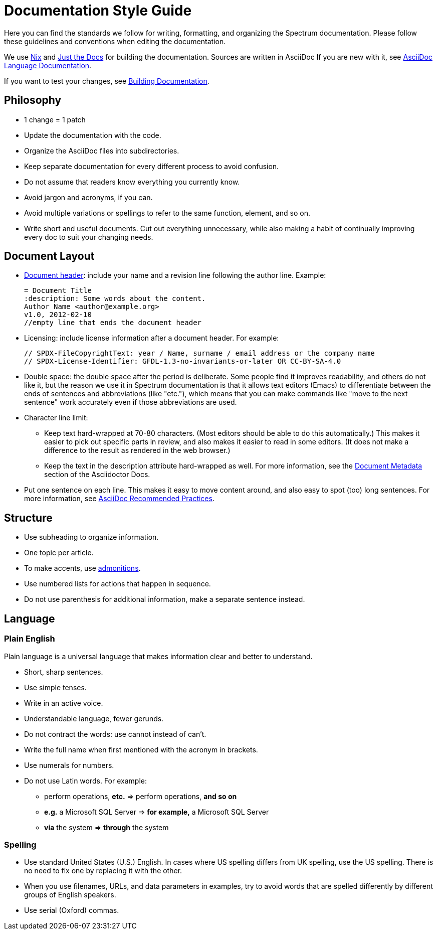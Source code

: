 = Documentation Style Guide
:description: Channels, announcements and so on.
:page-nav_order: 2
:page-parent: Contributing

// SPDX-FileCopyrightText: 2023 Unikie
// SPDX-License-Identifier: GFDL-1.3-no-invariants-or-later OR CC-BY-SA-4.0

Here you can find the standards we follow for writing,
formatting, and organizing the Spectrum documentation.
Please follow these guidelines and conventions
when editing the documentation.

We use xref:https://nixos.org/manual/nix/stable/introduction.html[Nix]
and xref:https://github.com/just-the-docs/just-the-docs[Just the Docs]
for building the documentation. Sources are written in AsciiDoc
If you are new with it,
see xref:https://docs.asciidoctor.org/asciidoc/latest/[AsciiDoc Language Documentation].

If you want to test your changes,
see xref:../contributing/building-documentation.adoc[Building Documentation].

== Philosophy

* 1 change = 1 patch
* Update the documentation with the code.
* Organize the AsciiDoc files into subdirectories.
* Keep separate documentation for every different process
to avoid confusion.
* Do not assume that readers know everything you currently know.
* Avoid jargon and acronyms, if you can.
* Avoid multiple variations or spellings to refer to the same
function, element, and so on.
* Write short and useful documents. Cut out everything unnecessary,
while also making a habit of continually improving every doc
to suit your changing needs.


== Document Layout

* xref:https://docs.asciidoctor.org/asciidoc/latest/document/header/[Document header]:
include your name and a revision line following the author line. Example:

    = Document Title
    :description: Some words about the content.
    Author Name <author@example.org>
    v1.0, 2012-02-10
    //empty line that ends the document header

* Licensing: include license information after a document header. For example:

    // SPDX-FileCopyrightText: year / Name, surname / email address or the company name
    // SPDX-License-Identifier: GFDL-1.3-no-invariants-or-later OR CC-BY-SA-4.0

* Double space: the double space after the period is deliberate.
Some people find it improves readability, and others do not like it,
but the reason we use it in Spectrum documentation is that it allows
text editors (Emacs) to differentiate between the ends of sentences
and abbreviations (like "etc."), which means that you can make commands
like "move to the next sentence" work accurately even if those
abbreviations are used.

* Character line limit:
** Keep text hard-wrapped at 70-80 characters. (Most editors should be able
to do this automatically.) This makes it easier to pick out specific parts
in review, and also makes it easier to read in some editors. (It does not make a difference to the result as rendered in the web browser.)
** Keep the text in the description attribute hard-wrapped as well. For more information, see the xref:https://docs.asciidoctor.org/asciidoc/latest/document/metadata/#description[Document Metadata] section of the Asciidoctor Docs.

* Put one sentence on each line. This makes it easy to move content around, and also easy to spot (too) long sentences. For more information, see xref:https://asciidoctor.org/docs/asciidoc-recommended-practices/#one-sentence-per-line[AsciiDoc Recommended Practices].

== Structure

* Use subheading to organize information.
* One topic per article.
* To make accents, use xref:https://docs.asciidoctor.org/asciidoc/latest/blocks/admonitions/[admonitions].
* Use numbered lists for actions that happen in sequence.
* Do not use parenthesis for additional information, make a separate sentence instead.


== Language

=== Plain English

Plain language is a universal language that makes information clear and better to understand.

* Short, sharp sentences.
* Use simple tenses.
* Write in an active voice.
* Understandable language, fewer gerunds.
* Do not contract the words: use cannot instead of can’t.
* Write the full name when first mentioned with the acronym in brackets.
* Use numerals for numbers.
* Do not use Latin words. For example:
** perform operations, *etc.* => perform operations, *and so on*
** *e.g.* a Microsoft SQL Server => *for example,* a Microsoft SQL Server
** *via* the system => *through* the system

=== Spelling

* Use standard United States (U.S.) English. In cases where US spelling differs
from UK spelling, use the US spelling. There is no need to fix one by
replacing it with the other.
* When you use filenames, URLs, and data parameters in examples, try to avoid words that are spelled differently by different groups of English speakers.
* Use serial (Oxford) commas.
